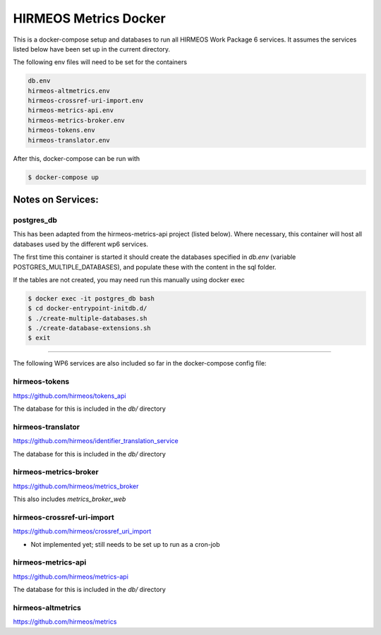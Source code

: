 HIRMEOS Metrics Docker
======================

This is a docker-compose setup and databases to run all HIRMEOS Work Package 6
services. It assumes the services listed below have been set up in the current
directory.

The following env files will need to be set for the containers

.. code-block:: bash

    db.env
    hirmeos-altmetrics.env
    hirmeos-crossref-uri-import.env
    hirmeos-metrics-api.env
    hirmeos-metrics-broker.env
    hirmeos-tokens.env
    hirmeos-translator.env

After this, docker-compose can be run with

.. code-block:: bash

    $ docker-compose up

Notes on Services:
------------------

postgres_db
...........

This has been adapted from the hirmeos-metrics-api project (listed below).
Where necessary, this container will host all databases used by the
different wp6 services.

The first time this container is started it should create the databases
specified in `db.env` (variable POSTGRES_MULTIPLE_DATABASES), and populate
these with the content in the sql folder.

If the tables are not created, you may need run this manually using docker exec

.. code-block:: bash

    $ docker exec -it postgres_db bash
    $ cd docker-entrypoint-initdb.d/
    $ ./create-multiple-databases.sh
    $ ./create-database-extensions.sh
    $ exit

------------

The following WP6 services are also included so far in the docker-compose config
file:

hirmeos-tokens
..............

https://github.com/hirmeos/tokens_api

The database for this is included in the `db/` directory


hirmeos-translator
..................

https://github.com/hirmeos/identifier_translation_service

The database for this is included in the `db/` directory


hirmeos-metrics-broker
......................

https://github.com/hirmeos/metrics_broker

This also includes `metrics_broker_web`


hirmeos-crossref-uri-import
...........................

https://github.com/hirmeos/crossref_uri_import

* Not implemented yet; still needs to be set up to run as a cron-job


hirmeos-metrics-api
...................

https://github.com/hirmeos/metrics-api

The database for this is included in the `db/` directory


hirmeos-altmetrics
..................

https://github.com/hirmeos/metrics

